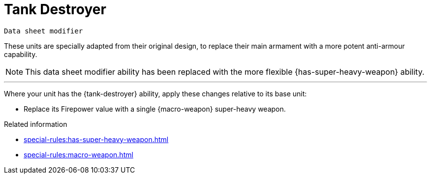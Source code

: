= Tank Destroyer

`Data sheet modifier`

These units are specially adapted from their original design, to replace their main armament with a more potent anti-armour capability.

[NOTE.e40k]
====
This data sheet modifier ability has been replaced with the more flexible {has-super-heavy-weapon} ability.
====

---

Where your unit has the {tank-destroyer} ability, apply these changes relative to its base unit:

* Replace its Firepower value with a single {macro-weapon} super-heavy weapon.

.Related information

* xref:special-rules:has-super-heavy-weapon.adoc[]
* xref:special-rules:macro-weapon.adoc[]